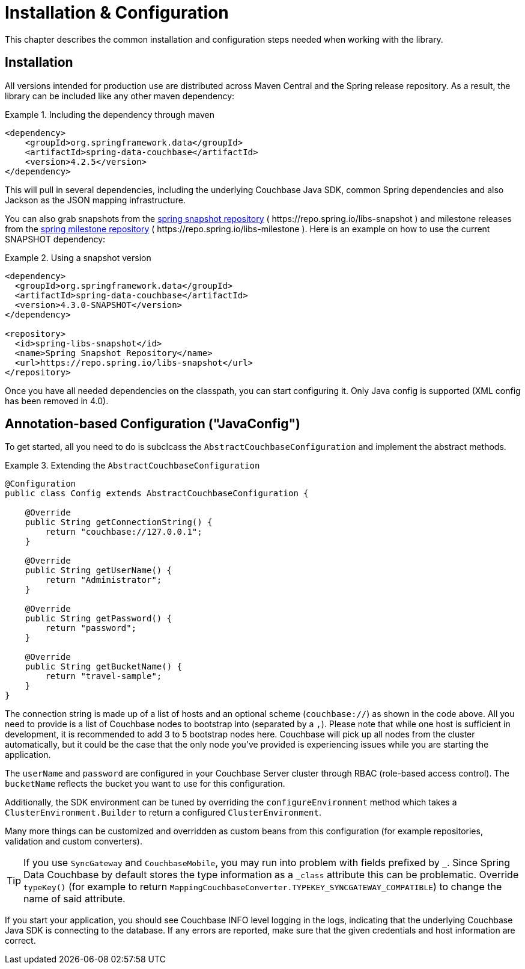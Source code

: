 [[couchbase.configuration]]
= Installation & Configuration

This chapter describes the common installation and configuration steps needed when working with the library.

[[installation]]
== Installation

All versions intended for production use are distributed across Maven Central and the Spring release repository.
As a result, the library can be included like any other maven dependency:

.Including the dependency through maven
====
[source,xml]
----
<dependency>
    <groupId>org.springframework.data</groupId>
    <artifactId>spring-data-couchbase</artifactId>
    <version>4.2.5</version>
</dependency>
----
====

This will pull in several dependencies, including the underlying Couchbase Java SDK, common Spring dependencies and also Jackson as the JSON mapping infrastructure.

You can also grab snapshots from the https://repo.spring.io/ui/repos/tree/General/libs-snapshot/org/springframework/data/spring-data-couchbase[spring snapshot repository] ( \https://repo.spring.io/libs-snapshot ) and milestone releases from the https://repo.spring.io/ui/repos/tree/General/libs-milestone/org/springframework/data/spring-data-couchbase[spring milestone repository] ( \https://repo.spring.io/libs-milestone ).
Here is an example on how to use the current SNAPSHOT dependency:

.Using a snapshot version
====
[source,xml]
----
<dependency>
  <groupId>org.springframework.data</groupId>
  <artifactId>spring-data-couchbase</artifactId>
  <version>4.3.0-SNAPSHOT</version>
</dependency>

<repository>
  <id>spring-libs-snapshot</id>
  <name>Spring Snapshot Repository</name>
  <url>https://repo.spring.io/libs-snapshot</url>
</repository>
----
====

Once you have all needed dependencies on the classpath, you can start configuring it.
Only Java config is supported (XML config has been removed in 4.0).

[[configuration-java]]
== Annotation-based Configuration ("JavaConfig")

To get started, all you need to do is subclcass the `AbstractCouchbaseConfiguration` and implement the abstract methods.

.Extending the `AbstractCouchbaseConfiguration`
====
[source,java]
----

@Configuration
public class Config extends AbstractCouchbaseConfiguration {

    @Override
    public String getConnectionString() {
        return "couchbase://127.0.0.1";
    }

    @Override
    public String getUserName() {
        return "Administrator";
    }

    @Override
    public String getPassword() {
        return "password";
    }

    @Override
    public String getBucketName() {
        return "travel-sample";
    }
}
----
====

The connection string is made up of a list of hosts and an optional scheme (`couchbase://`) as shown in the code above.
All you need to provide is a list of Couchbase nodes to bootstrap into (separated by a `,`). Please note that while one
host is sufficient in development, it is recommended to add 3 to 5 bootstrap nodes here. Couchbase will pick up all nodes
from the cluster automatically, but it could be the case that the only node you've provided is experiencing issues while
you are starting the application.

The `userName` and `password` are configured in your Couchbase Server cluster through RBAC (role-based access control).
The `bucketName` reflects the bucket you want to use for this configuration.

Additionally, the SDK environment can be tuned by overriding the `configureEnvironment` method which takes a
`ClusterEnvironment.Builder` to return a configured `ClusterEnvironment`.

Many more things can be customized and overridden as custom beans from this configuration (for example repositories,
validation and custom converters).

TIP: If you use `SyncGateway` and `CouchbaseMobile`, you may run into problem with fields prefixed by `_`.
Since Spring Data Couchbase by default stores the type information as a `_class` attribute this can be problematic.
Override `typeKey()` (for example to return `MappingCouchbaseConverter.TYPEKEY_SYNCGATEWAY_COMPATIBLE`) to change the
name of said attribute.

If you start your application, you should see Couchbase INFO level logging in the logs, indicating that the underlying
Couchbase Java SDK is connecting to the database. If any errors are reported, make sure that the given credentials
and host information are correct.

